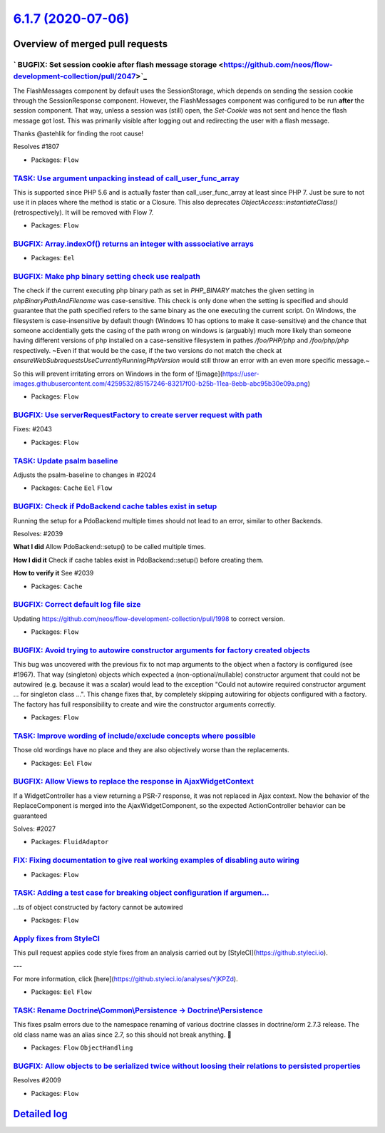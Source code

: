 `6.1.7 (2020-07-06) <https://github.com/neos/flow-development-collection/releases/tag/6.1.7>`_
==============================================================================================

Overview of merged pull requests
~~~~~~~~~~~~~~~~~~~~~~~~~~~~~~~~

` BUGFIX: Set session cookie after flash message storage <https://github.com/neos/flow-development-collection/pull/2047>`_
--------------------------------------------------------------------------------------------------------------------------

The FlashMessages component by default uses the SessionStorage, which depends on sending the session cookie through the SessionResponse component. However, the FlashMessages component was configured to be run **after** the session component. That way, unless a session was (still) open, the `Set-Cookie` was not sent and hence the flash message got lost.
This was primarily visible after logging out and redirecting the user with a flash message.

Thanks @astehlik for finding the root cause!

Resolves #1807 

* Packages: ``Flow``

`TASK: Use argument unpacking instead of call_user_func_array <https://github.com/neos/flow-development-collection/pull/1972>`_
-------------------------------------------------------------------------------------------------------------------------------

This is supported since PHP 5.6 and is actually faster than call_user_func_array at least since PHP 7.
Just be sure to not use it in places where the method is static or a Closure.
This also deprecates `ObjectAccess::instantiateClass()` (retrospectively). It will be removed with Flow 7.

* Packages: ``Flow``

`BUGFIX: Array.indexOf() returns an integer with asssociative arrays <https://github.com/neos/flow-development-collection/pull/2004>`_
--------------------------------------------------------------------------------------------------------------------------------------

* Packages: ``Eel``

`BUGFIX: Make php binary setting check use realpath <https://github.com/neos/flow-development-collection/pull/2032>`_
---------------------------------------------------------------------------------------------------------------------

The check if the current executing php binary path as set in `PHP_BINARY` matches the given setting in `phpBinaryPathAndFilename` was case-sensitive. This check is only done when the setting is specified and should guarantee that the path specified refers to the same binary as the one executing the current script. On Windows, the filesystem is case-insensitive by default though (Windows 10 has options to make it case-sensitive) and the chance that someone accidentially gets the casing of the path wrong on windows is (arguably) much more likely than someone having different versions of php installed on a case-sensitive filesystem in pathes `/foo/PHP/php` and `/foo/php/php` respectively.
~Even if that would be the case, if the two versions do not match the check at `ensureWebSubrequestsUseCurrentlyRunningPhpVersion` would still throw an error with an even more specific message.~

So this will prevent irritating errors on Windows in the form of 
![image](https://user-images.githubusercontent.com/4259532/85157246-83217f00-b25b-11ea-8ebb-abc95b30e09a.png)

* Packages: ``Flow``

`BUGFIX: Use serverRequestFactory to create server request with path <https://github.com/neos/flow-development-collection/pull/2044>`_
--------------------------------------------------------------------------------------------------------------------------------------

Fixes: #2043

* Packages: ``Flow``

`TASK: Update psalm baseline <https://github.com/neos/flow-development-collection/pull/2045>`_
----------------------------------------------------------------------------------------------

Adjusts the psalm-baseline to changes in #2024 

* Packages: ``Cache`` ``Eel`` ``Flow``

`BUGFIX: Check if PdoBackend cache tables exist in setup <https://github.com/neos/flow-development-collection/pull/2040>`_
--------------------------------------------------------------------------------------------------------------------------

Running the setup for a PdoBackend multiple times should
not lead to an error, similar to other Backends.

Resolves: #2039

**What I did**
Allow PdoBackend::setup() to be called multiple times.

**How I did it**
Check if cache tables exist in PdoBackend::setup() before creating them.

**How to verify it**
See #2039

* Packages: ``Cache``

`BUGFIX: Correct default log file size <https://github.com/neos/flow-development-collection/pull/2038>`_
--------------------------------------------------------------------------------------------------------

Updating https://github.com/neos/flow-development-collection/pull/1998 to correct version.

* Packages: ``Flow``

`BUGFIX: Avoid trying to autowire constructor arguments for factory created objects <https://github.com/neos/flow-development-collection/pull/2002>`_
-----------------------------------------------------------------------------------------------------------------------------------------------------

This bug was uncovered with the previous fix to not map arguments to the object when a factory is configured (see #1967).
That way (singleton) objects which expected a (non-optional/nullable) constructor argument that could not be autowired (e.g. because it was a scalar) would lead to the exception "Could not autowire required constructor argument ... for singleton class ...".
This change fixes that, by completely skipping autowiring for objects configured with a factory. The factory has full responsibility to create and wire the constructor arguments correctly.

* Packages: ``Flow``

`TASK: Improve wording of include/exclude concepts where possible <https://github.com/neos/flow-development-collection/pull/2024>`_
-----------------------------------------------------------------------------------------------------------------------------------

Those old wordings have no place and they are also objectively worse than the replacements.

* Packages: ``Eel`` ``Flow``

`BUGFIX: Allow Views to replace the response in AjaxWidgetContext <https://github.com/neos/flow-development-collection/pull/2028>`_
-----------------------------------------------------------------------------------------------------------------------------------

If a WidgetController has a view returning a PSR-7 response, it
was not replaced in Ajax context. Now the behavior of the
ReplaceComponent is merged into the AjaxWidgetComponent, so the
expected ActionController behavior can be guaranteed

Solves: #2027 

* Packages: ``FluidAdaptor``

`FIX: Fixing documentation to give real working examples of disabling auto wiring <https://github.com/neos/flow-development-collection/pull/2030>`_
---------------------------------------------------------------------------------------------------------------------------------------------------



* Packages: ``Flow``

`TASK: Adding a test case for breaking object configuration if argumen… <https://github.com/neos/flow-development-collection/pull/2029>`_
-------------------------------------------------------------------------------------------------------------------------------------------

…ts of object constructed by factory cannot be autowired

* Packages: ``Flow``

`Apply fixes from StyleCI <https://github.com/neos/flow-development-collection/pull/2023>`_
-------------------------------------------------------------------------------------------

This pull request applies code style fixes from an analysis carried out by [StyleCI](https://github.styleci.io).

---

For more information, click [here](https://github.styleci.io/analyses/YjKPZd).

* Packages: ``Eel`` ``Flow``

`TASK: Rename Doctrine\\Common\\Persistence -> Doctrine\\Persistence <https://github.com/neos/flow-development-collection/pull/2020>`_
-----------------------------------------------------------------------------------------------------------------------------------

This fixes psalm errors due to the namespace renaming of various doctrine classes in doctrine/orm 2.7.3 release. The old class name was an alias since 2.7, so this should not break anything. 🤞

* Packages: ``Flow`` ``ObjectHandling``

`BUGFIX: Allow objects to be serialized twice without loosing their relations to persisted properties <https://github.com/neos/flow-development-collection/pull/2013>`_
-----------------------------------------------------------------------------------------------------------------------------------------------------------------------

Resolves #2009

* Packages: ``Flow``

`Detailed log <https://github.com/neos/flow-development-collection/compare/6.1.6...6.1.7>`_
~~~~~~~~~~~~~~~~~~~~~~~~~~~~~~~~~~~~~~~~~~~~~~~~~~~~~~~~~~~~~~~~~~~~~~~~~~~~~~~~~~~~~~~~~~~
